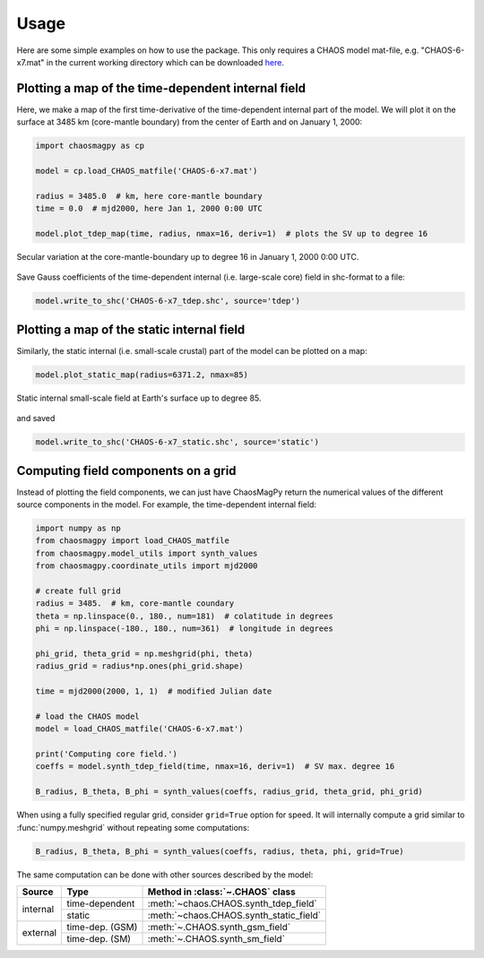 Usage
=====

Here are some simple examples on how to use the package. This only requires a
CHAOS model mat-file, e.g. "CHAOS-6-x7.mat" in the current working directory
which can be downloaded `here <http://www.spacecenter.dk/files/magnetic-models/CHAOS-6/>`_.

Plotting a map of the time-dependent internal field
---------------------------------------------------

Here, we make a map of the first time-derivative of the time-dependent internal
part of the model. We will plot it on the surface at 3485 km (core-mantle
boundary) from the center of Earth and on January 1, 2000:

.. code-block:: python

   import chaosmagpy as cp

   model = cp.load_CHAOS_matfile('CHAOS-6-x7.mat')

   radius = 3485.0  # km, here core-mantle boundary
   time = 0.0  # mjd2000, here Jan 1, 2000 0:00 UTC

   model.plot_tdep_map(time, radius, nmax=16, deriv=1)  # plots the SV up to degree 16

.. figure:: images/plot_tdep_map.png
   :align: center

   Secular variation at the core-mantle-boundary up to degree 16 in
   January 1, 2000 0:00 UTC.

Save Gauss coefficients of the time-dependent internal (i.e. large-scale core)
field in shc-format to a file:

.. code-block:: python

   model.write_to_shc('CHAOS-6-x7_tdep.shc', source='tdep')

Plotting a map of the static internal field
-------------------------------------------

Similarly, the static internal (i.e. small-scale crustal) part of the model can
be plotted on a map:

.. code-block:: python

   model.plot_static_map(radius=6371.2, nmax=85)

.. figure:: images/plot_static_map.png
  :align: center

  Static internal small-scale field at Earth's surface up to degree 85.

and saved

.. code-block:: python

   model.write_to_shc('CHAOS-6-x7_static.shc', source='static')

Computing field components on a grid
------------------------------------

Instead of plotting the field components, we can just have ChaosMagPy return
the numerical values of the different source components in the model. For
example, the time-dependent internal field:

.. code-block:: python

   import numpy as np
   from chaosmagpy import load_CHAOS_matfile
   from chaosmagpy.model_utils import synth_values
   from chaosmagpy.coordinate_utils import mjd2000

   # create full grid
   radius = 3485.  # km, core-mantle coundary
   theta = np.linspace(0., 180., num=181)  # colatitude in degrees
   phi = np.linspace(-180., 180., num=361)  # longitude in degrees

   phi_grid, theta_grid = np.meshgrid(phi, theta)
   radius_grid = radius*np.ones(phi_grid.shape)

   time = mjd2000(2000, 1, 1)  # modified Julian date

   # load the CHAOS model
   model = load_CHAOS_matfile('CHAOS-6-x7.mat')

   print('Computing core field.')
   coeffs = model.synth_tdep_field(time, nmax=16, deriv=1)  # SV max. degree 16

   B_radius, B_theta, B_phi = synth_values(coeffs, radius_grid, theta_grid, phi_grid)

When using a fully specified regular grid, consider ``grid=True`` option for
speed. It will internally compute a grid similar to :func:`numpy.meshgrid`
without repeating some computations:

.. code-block:: python

   B_radius, B_theta, B_phi = synth_values(coeffs, radius, theta, phi, grid=True)

The same computation can be done with other sources described by the model:

+----------+-----------------+---------------------------------------------------+
|  Source  |     Type        | Method in :class:`~.CHAOS` class                  |
+==========+=================+===================================================+
| internal | time-dependent  | :meth:`~chaos.CHAOS.synth_tdep_field`             |
+          +-----------------+---------------------------------------------------+
|          | static          | :meth:`~chaos.CHAOS.synth_static_field`           |
+----------+-----------------+---------------------------------------------------+
| external | time-dep. (GSM) | :meth:`~.CHAOS.synth_gsm_field`                   |
+          +-----------------+---------------------------------------------------+
|          | time-dep. (SM)  | :meth:`~.CHAOS.synth_sm_field`                    |
+----------+-----------------+---------------------------------------------------+
